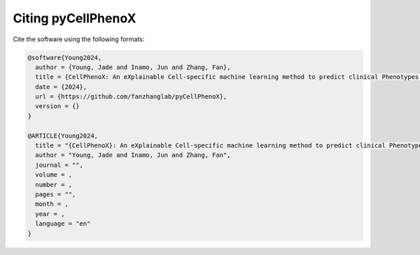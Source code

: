 Citing pyCellPhenoX
====================

Cite the software using the following formats:

.. code-block:: bibtex

    @software{Young2024, 
      author = {Young, Jade and Inamo, Jun and Zhang, Fan}, 
      title = {CellPhenoX: An eXplainable Cell-specific machine learning method to predict clinical Phenotypes using single-cell multi-omics}, 
      date = {2024}, 
      url = {https://github.com/fanzhanglab/pyCellPhenoX}, 
      version = {} 
    }

    @ARTICLE{Young2024, 
      title = "{CellPhenoX}: An eXplainable Cell-specific machine learning method to predict clinical Phenotypes using single-cell multi-omics", 
      author = "Young, Jade and Inamo, Jun and Zhang, Fan", 
      journal = "", 
      volume = , 
      number = , 
      pages = "", 
      month = , 
      year = , 
      language = "en" 
    }
